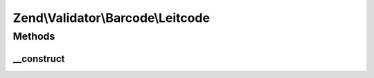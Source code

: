 .. Validator/Barcode/Leitcode.php generated using docpx on 01/30/13 03:32am


Zend\\Validator\\Barcode\\Leitcode
==================================

Methods
+++++++

__construct
-----------

.. function:: __construct()


    Constructor for this barcode adapter



